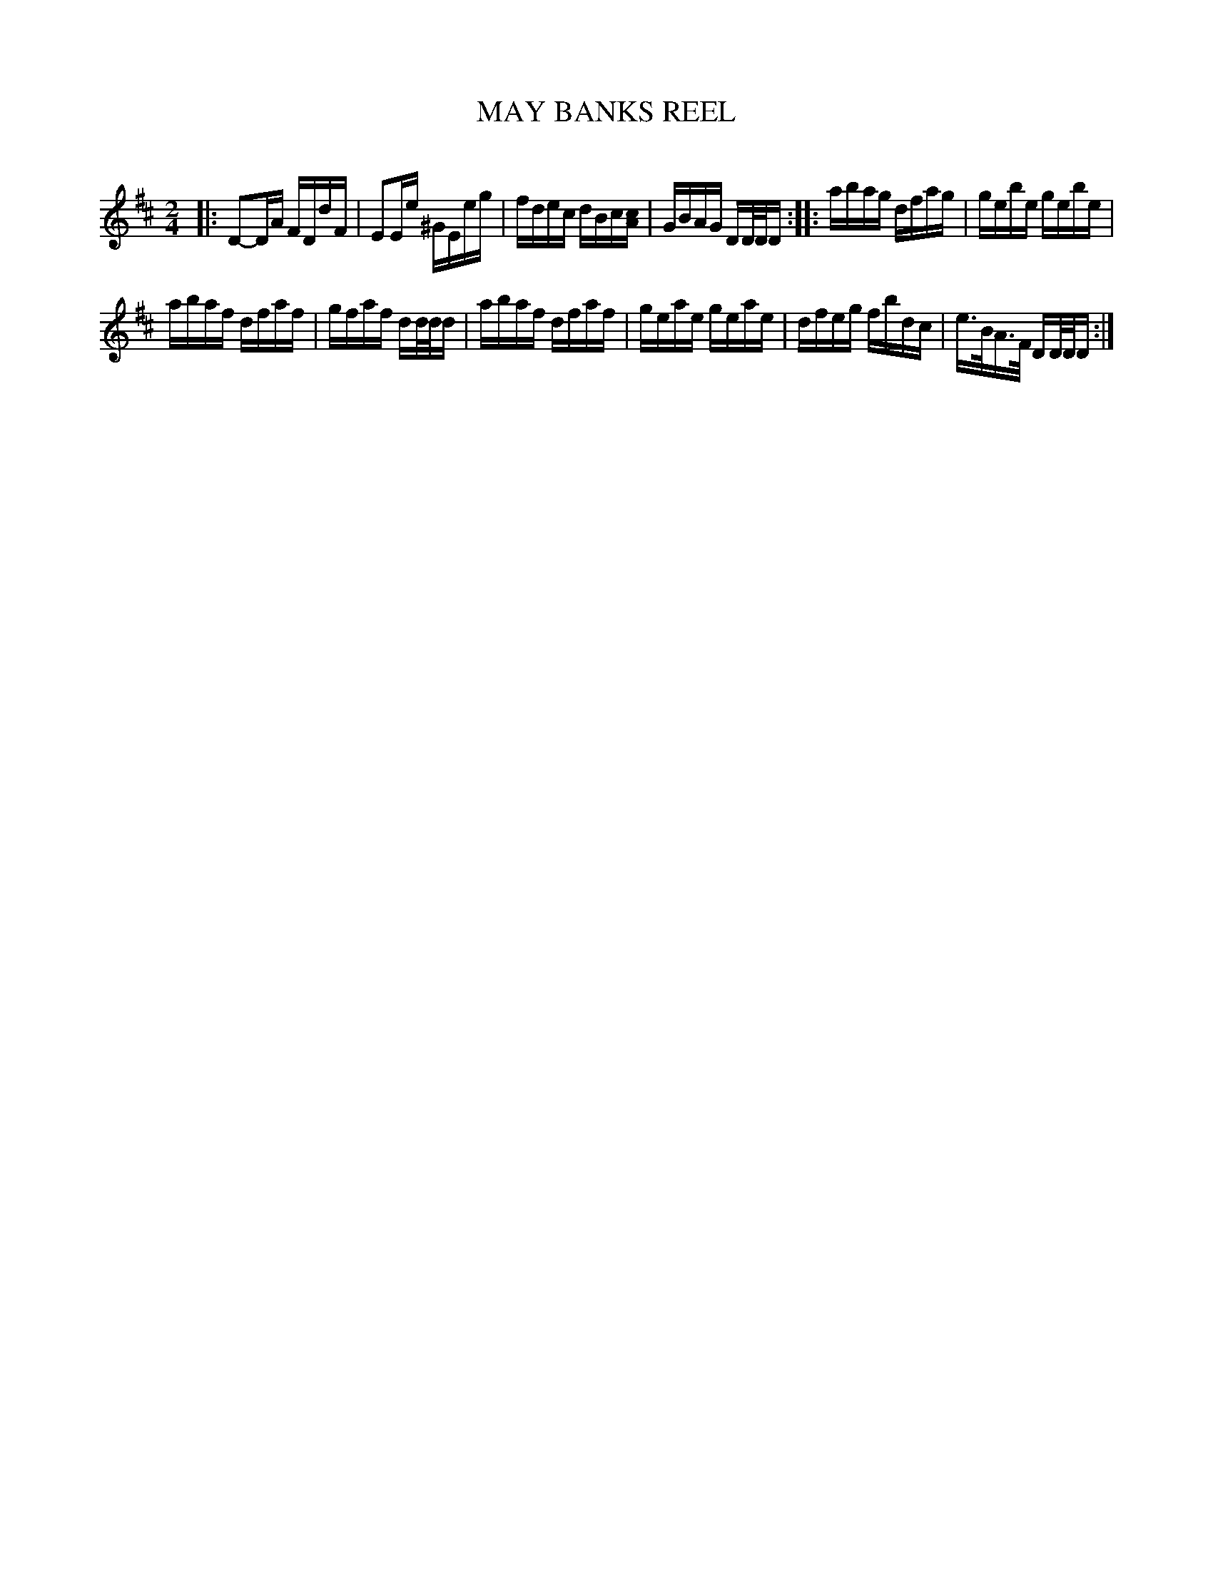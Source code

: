 X: 30743
T: MAY BANKS REEL
C:
%R: reel
B: Elias Howe "The Musician's Companion" Part 3 1844 p.74 #3
S: http://imslp.org/wiki/The_Musician's_Companion_(Howe,_Elias)
Z: 2015 John Chambers <jc:trillian.mit.edu>
M: 2/4
L: 1/16
K: D
% - - - - - - - - - - - - - - - - - - - - - - - - -
|:\
D2-DA FDdF | E2Ee ^GEeg |\
fdec dBc[cA] | GBAG DD/D/D ::\
abag dfag | gebe gebe |
abaf dfaf | gfaf dd/d/d |\
abaf dfaf | geae geae |\
dfeg fbdc | e>BA>F DD/D/D :|
% - - - - - - - - - - - - - - - - - - - - - - - - -
